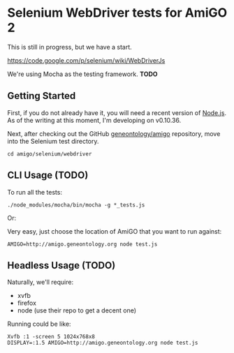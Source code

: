 * Selenium WebDriver tests for AmiGO 2
  This is still in progress, but we have a start.

  https://code.google.com/p/selenium/wiki/WebDriverJs

  We're using Mocha as the testing framework. *TODO*

** Getting Started

   First, if you do not already have it, you will need a recent
   version of [[http://nodejs.org/download/][Node.js]]. As of the writing at this moment, I'm
   developing on v0.10.36.

   Next, after checking out the GitHub [[https://github.com/geneontology/amigo][geneontology/amigo]] repository,
   move into the Selenium test directory.

   : cd amigo/selenium/webdriver

** CLI Usage (TODO)

   To run all the tests:

   : ./node_modules/mocha/bin/mocha -g *_tests.js

   Or:

   Very easy, just choose the location of AmiGO that you want to run
   against:

   : AMIGO=http://amigo.geneontology.org node test.js

** Headless Usage (TODO)
   Naturally, we'll require:

   * xvfb
   * firefox
   * node (use their repo to get a decent one)

   Running could be like:

   : Xvfb :1 -screen 5 1024x768x8
   : DISPLAY=:1.5 AMIGO=http://amigo.geneontology.org node test.js
